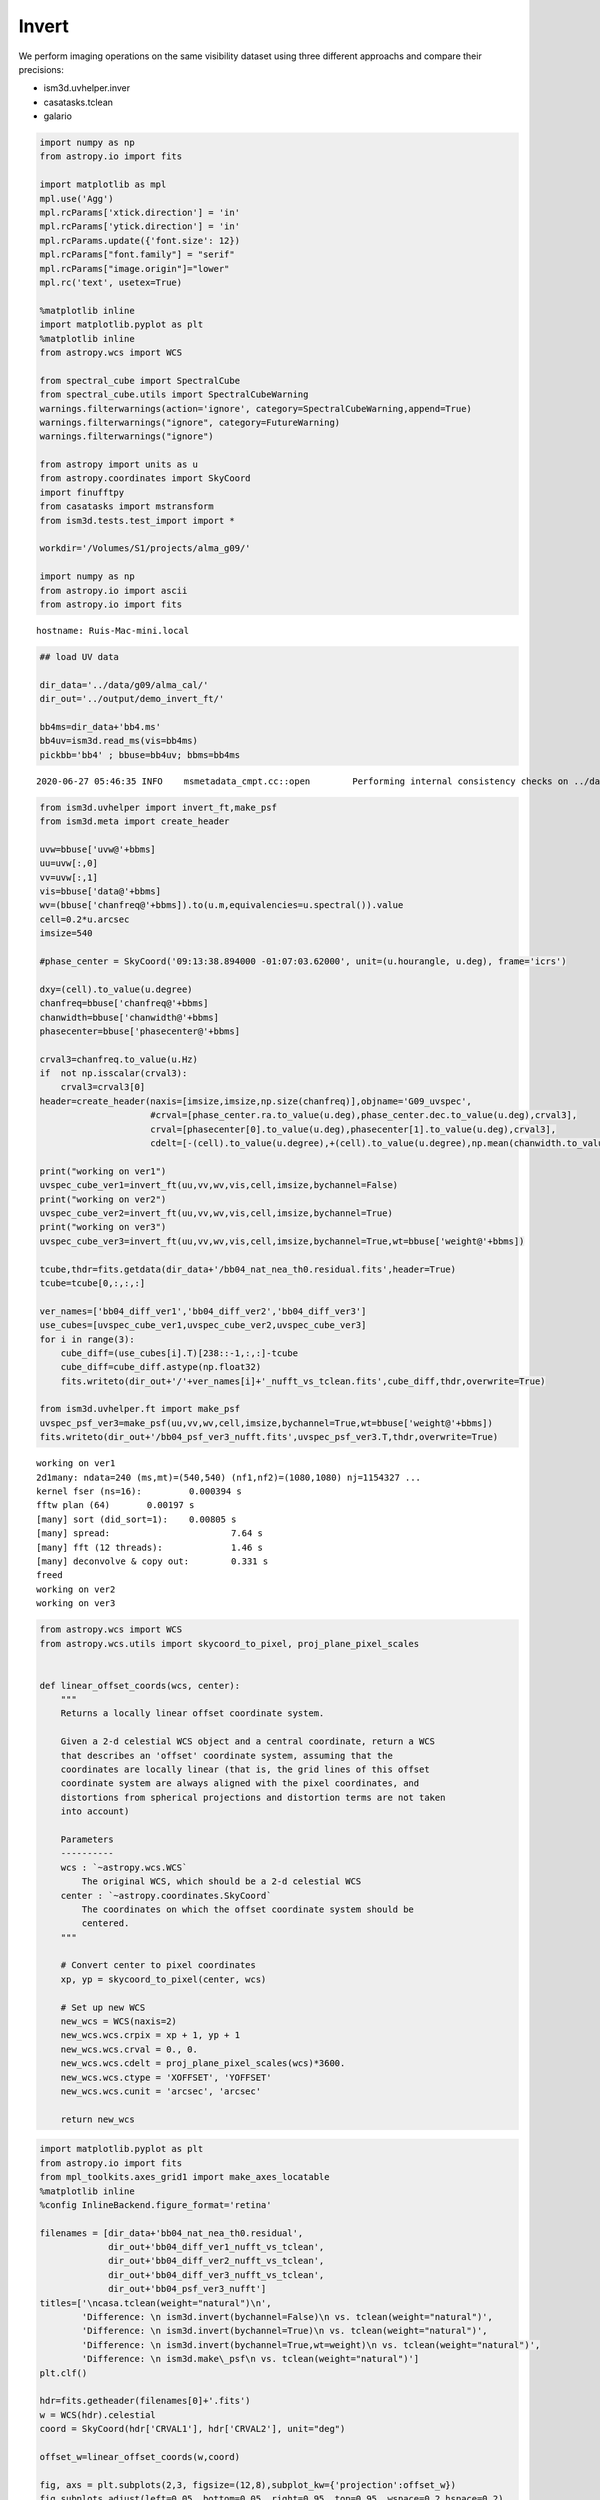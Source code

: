 Invert
======

We perform imaging operations on the same visibility dataset using three
different approachs and compare their precisions:

-  ism3d.uvhelper.inver
-  casatasks.tclean
-  galario

.. code:: ipython3

    import numpy as np
    from astropy.io import fits
    
    import matplotlib as mpl
    mpl.use('Agg')
    mpl.rcParams['xtick.direction'] = 'in'
    mpl.rcParams['ytick.direction'] = 'in'
    mpl.rcParams.update({'font.size': 12})
    mpl.rcParams["font.family"] = "serif"
    mpl.rcParams["image.origin"]="lower"
    mpl.rc('text', usetex=True)
    
    %matplotlib inline
    import matplotlib.pyplot as plt
    %matplotlib inline
    from astropy.wcs import WCS
    
    from spectral_cube import SpectralCube
    from spectral_cube.utils import SpectralCubeWarning
    warnings.filterwarnings(action='ignore', category=SpectralCubeWarning,append=True)
    warnings.filterwarnings("ignore", category=FutureWarning)
    warnings.filterwarnings("ignore")
    
    from astropy import units as u 
    from astropy.coordinates import SkyCoord
    import finufftpy
    from casatasks import mstransform
    from ism3d.tests.test_import import *
    
    workdir='/Volumes/S1/projects/alma_g09/'
    
    import numpy as np
    from astropy.io import ascii
    from astropy.io import fits


.. parsed-literal::

    hostname: Ruis-Mac-mini.local


.. code:: ipython3

    ## load UV data
    
    dir_data='../data/g09/alma_cal/'
    dir_out='../output/demo_invert_ft/'
    
    bb4ms=dir_data+'bb4.ms'
    bb4uv=ism3d.read_ms(vis=bb4ms)
    pickbb='bb4' ; bbuse=bb4uv; bbms=bb4ms



.. parsed-literal::

    2020-06-27 05:46:35	INFO	msmetadata_cmpt.cc::open	Performing internal consistency checks on ../data/g09/alma_cal/bb4.ms...


.. code:: ipython3

    from ism3d.uvhelper import invert_ft,make_psf
    from ism3d.meta import create_header
    
    uvw=bbuse['uvw@'+bbms]
    uu=uvw[:,0]
    vv=uvw[:,1]
    vis=bbuse['data@'+bbms]
    wv=(bbuse['chanfreq@'+bbms]).to(u.m,equivalencies=u.spectral()).value
    cell=0.2*u.arcsec
    imsize=540
    
    #phase_center = SkyCoord('09:13:38.894000 -01:07:03.62000', unit=(u.hourangle, u.deg), frame='icrs') 
    
    dxy=(cell).to_value(u.degree)
    chanfreq=bbuse['chanfreq@'+bbms]
    chanwidth=bbuse['chanwidth@'+bbms]
    phasecenter=bbuse['phasecenter@'+bbms]
    
    crval3=chanfreq.to_value(u.Hz)
    if  not np.isscalar(crval3):
        crval3=crval3[0]
    header=create_header(naxis=[imsize,imsize,np.size(chanfreq)],objname='G09_uvspec',
                         #crval=[phase_center.ra.to_value(u.deg),phase_center.dec.to_value(u.deg),crval3],
                         crval=[phasecenter[0].to_value(u.deg),phasecenter[1].to_value(u.deg),crval3],
                         cdelt=[-(cell).to_value(u.degree),+(cell).to_value(u.degree),np.mean(chanwidth.to_value(u.Hz))])
    
    print("working on ver1")
    uvspec_cube_ver1=invert_ft(uu,vv,wv,vis,cell,imsize,bychannel=False)
    print("working on ver2")
    uvspec_cube_ver2=invert_ft(uu,vv,wv,vis,cell,imsize,bychannel=True)
    print("working on ver3")
    uvspec_cube_ver3=invert_ft(uu,vv,wv,vis,cell,imsize,bychannel=True,wt=bbuse['weight@'+bbms])
    
    tcube,thdr=fits.getdata(dir_data+'/bb04_nat_nea_th0.residual.fits',header=True)
    tcube=tcube[0,:,:,:]
    
    ver_names=['bb04_diff_ver1','bb04_diff_ver2','bb04_diff_ver3']
    use_cubes=[uvspec_cube_ver1,uvspec_cube_ver2,uvspec_cube_ver3]
    for i in range(3):
        cube_diff=(use_cubes[i].T)[238::-1,:,:]-tcube
        cube_diff=cube_diff.astype(np.float32)
        fits.writeto(dir_out+'/'+ver_names[i]+'_nufft_vs_tclean.fits',cube_diff,thdr,overwrite=True)
    
    from ism3d.uvhelper.ft import make_psf
    uvspec_psf_ver3=make_psf(uu,vv,wv,cell,imsize,bychannel=True,wt=bbuse['weight@'+bbms])
    fits.writeto(dir_out+'/bb04_psf_ver3_nufft.fits',uvspec_psf_ver3.T,thdr,overwrite=True)



.. parsed-literal::

    working on ver1
    2d1many: ndata=240 (ms,mt)=(540,540) (nf1,nf2)=(1080,1080) nj=1154327 ...
    kernel fser (ns=16):	 0.000394 s
    fftw plan (64)    	 0.00197 s
    [many] sort (did_sort=1):	 0.00805 s
    [many] spread:			 7.64 s
    [many] fft (12 threads):		 1.46 s
    [many] deconvolve & copy out:	 0.331 s
    freed
    working on ver2
    working on ver3


.. code:: ipython3

    from astropy.wcs import WCS
    from astropy.wcs.utils import skycoord_to_pixel, proj_plane_pixel_scales
    
    
    def linear_offset_coords(wcs, center):
        """
        Returns a locally linear offset coordinate system.
        
        Given a 2-d celestial WCS object and a central coordinate, return a WCS
        that describes an 'offset' coordinate system, assuming that the
        coordinates are locally linear (that is, the grid lines of this offset
        coordinate system are always aligned with the pixel coordinates, and
        distortions from spherical projections and distortion terms are not taken
        into account)
        
        Parameters
        ----------
        wcs : `~astropy.wcs.WCS`
            The original WCS, which should be a 2-d celestial WCS
        center : `~astropy.coordinates.SkyCoord`
            The coordinates on which the offset coordinate system should be
            centered.
        """
    
        # Convert center to pixel coordinates
        xp, yp = skycoord_to_pixel(center, wcs)
            
        # Set up new WCS
        new_wcs = WCS(naxis=2)
        new_wcs.wcs.crpix = xp + 1, yp + 1
        new_wcs.wcs.crval = 0., 0.
        new_wcs.wcs.cdelt = proj_plane_pixel_scales(wcs)*3600.
        new_wcs.wcs.ctype = 'XOFFSET', 'YOFFSET'
        new_wcs.wcs.cunit = 'arcsec', 'arcsec'
    
        return new_wcs

.. code:: ipython3

    import matplotlib.pyplot as plt
    from astropy.io import fits
    from mpl_toolkits.axes_grid1 import make_axes_locatable
    %matplotlib inline
    %config InlineBackend.figure_format='retina'
    
    filenames = [dir_data+'bb04_nat_nea_th0.residual',  
                 dir_out+'bb04_diff_ver1_nufft_vs_tclean', 
                 dir_out+'bb04_diff_ver2_nufft_vs_tclean',
                 dir_out+'bb04_diff_ver3_nufft_vs_tclean',
                 dir_out+'bb04_psf_ver3_nufft']
    titles=['\ncasa.tclean(weight="natural")\n',
            'Difference: \n ism3d.invert(bychannel=False)\n vs. tclean(weight="natural")',
            'Difference: \n ism3d.invert(bychannel=True)\n vs. tclean(weight="natural")',
            'Difference: \n ism3d.invert(bychannel=True,wt=weight)\n vs. tclean(weight="natural")',
            'Difference: \n ism3d.make\_psf\n vs. tclean(weight="natural")']
    plt.clf()
    
    hdr=fits.getheader(filenames[0]+'.fits')
    w = WCS(hdr).celestial
    coord = SkyCoord(hdr['CRVAL1'], hdr['CRVAL2'], unit="deg")
    
    offset_w=linear_offset_coords(w,coord)
    
    fig, axs = plt.subplots(2,3, figsize=(12,8),subplot_kw={'projection':offset_w})
    fig.subplots_adjust(left=0.05, bottom=0.05, right=0.95, top=0.95, wspace=0.2,hspace=0.2)
    
    for ii, name in enumerate(filenames):
    
        xx,yy = int(ii/3),ii%3
        data=fits.getdata(name+'.fits',header=False)
        data=np.squeeze(data)[0,:,:]*1e3
        if 'psf' in name:
            data/=1e3
    
        im = axs[xx,yy].imshow(data,origin='lower')
        
        #divider = make_axes_locatable(axs[xx,yy])
        #cax = divider.append_axes("right", size="7%", pad=0.05)
        clb=fig.colorbar(im, ax=axs[xx,yy])
        clb.ax.set_title('mJy/beam')
        axs[xx,yy].set_title(titles[ii])
        axs[xx,yy].set_xlabel(r'$\Delta~\alpha$ ["]')
        axs[xx,yy].set_ylabel(r'$\Delta~\delta$ ["]')
        #aa[xx,yy].set_title(os.path.basename(name).replace('_','.'))
        #aa[xx,yy].set_aspect('auto')
    
    fig.delaxes(axs[1][2])
    
    #fig.tight_layout()
    plt.show()
    fig.savefig(dir_out+'demo_invert_ft.pdf')



.. parsed-literal::

    <Figure size 432x288 with 0 Axes>



.. image:: demo_invert_ft_files/demo_invert_ft_5_1.png
   :width: 835px
   :height: 549px

